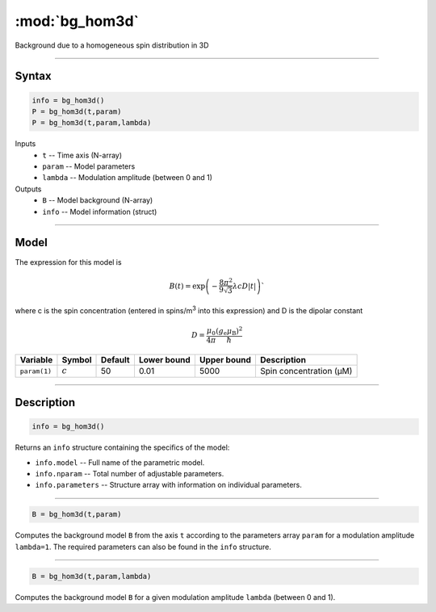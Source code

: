 .. highlight:: matlab
.. _bg_hom3d:

***********************
:mod:`bg_hom3d`
***********************

Background due to a homogeneous spin distribution in 3D


-----------------------------


Syntax
=========================================

.. code-block:: matlab

        info = bg_hom3d()
        P = bg_hom3d(t,param)
        P = bg_hom3d(t,param,lambda)

Inputs
    *   ``t`` -- Time axis (N-array)
    *   ``param`` -- Model parameters
    *   ``lambda`` -- Modulation amplitude (between 0 and 1)

Outputs
    *   ``B`` -- Model background (N-array)
    *   ``info`` -- Model information (struct)


-----------------------------

Model
=========================================


The expression for this model is

.. math::
   B(t) = \mathrm{exp}\left(-\frac{8\pi^2}{9\sqrt{3}}\lambda c D |t|\right)`

where c is the spin concentration (entered in spins/m\ :sup:`3` into this expression) and D is the dipolar constant

.. math::
   D = \frac{\mu_0}{4\pi}\frac{(g_\mathrm{e}\mu_\mathrm{B})^2}{\hbar}

============= ============= ========= ============= ============= =============================================
 Variable       Symbol        Default   Lower bound   Upper bound      Description
============= ============= ========= ============= ============= =============================================
``param(1)``   :math:`c`       50          0.01          5000          Spin concentration (μM)
============= ============= ========= ============= ============= =============================================

-----------------------------


Description
=========================================

.. code-block:: matlab

        info = bg_hom3d()

Returns an ``info`` structure containing the specifics of the model:

* ``info.model`` -- Full name of the parametric model.
* ``info.nparam`` -- Total number of adjustable parameters.
* ``info.parameters`` -- Structure array with information on individual parameters.

-----------------------------


.. code-block:: matlab

    B = bg_hom3d(t,param)

Computes the background model ``B`` from the axis ``t`` according to the parameters array ``param`` for a modulation amplitude ``lambda=1``. The required parameters can also be found in the ``info`` structure.

-----------------------------

.. code-block:: matlab

    B = bg_hom3d(t,param,lambda)

Computes the background model ``B`` for a given modulation amplitude ``lambda`` (between 0 and 1).